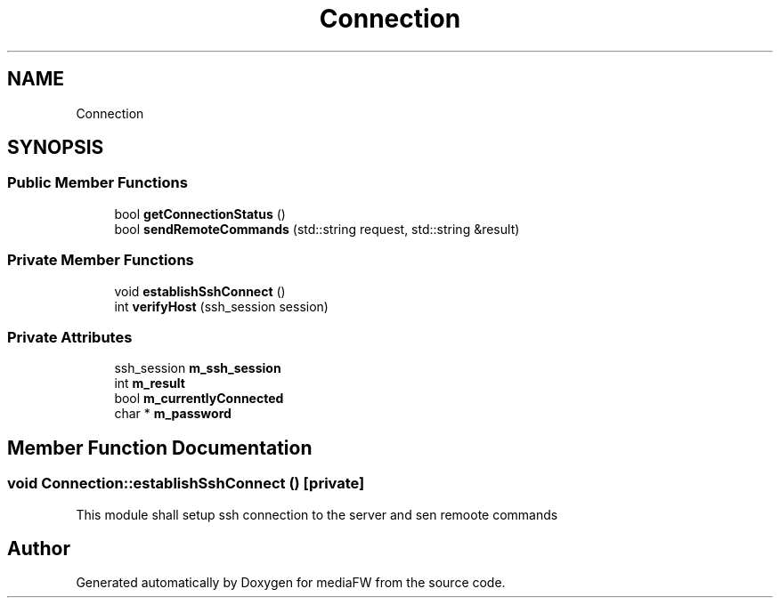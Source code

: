 .TH "Connection" 3 "Mon Oct 15 2018" "mediaFW" \" -*- nroff -*-
.ad l
.nh
.SH NAME
Connection
.SH SYNOPSIS
.br
.PP
.SS "Public Member Functions"

.in +1c
.ti -1c
.RI "bool \fBgetConnectionStatus\fP ()"
.br
.ti -1c
.RI "bool \fBsendRemoteCommands\fP (std::string request, std::string &result)"
.br
.in -1c
.SS "Private Member Functions"

.in +1c
.ti -1c
.RI "void \fBestablishSshConnect\fP ()"
.br
.ti -1c
.RI "int \fBverifyHost\fP (ssh_session session)"
.br
.in -1c
.SS "Private Attributes"

.in +1c
.ti -1c
.RI "ssh_session \fBm_ssh_session\fP"
.br
.ti -1c
.RI "int \fBm_result\fP"
.br
.ti -1c
.RI "bool \fBm_currentlyConnected\fP"
.br
.ti -1c
.RI "char * \fBm_password\fP"
.br
.in -1c
.SH "Member Function Documentation"
.PP 
.SS "void Connection::establishSshConnect ()\fC [private]\fP"
This module shall setup ssh connection to the server and sen remoote commands 

.SH "Author"
.PP 
Generated automatically by Doxygen for mediaFW from the source code\&.

